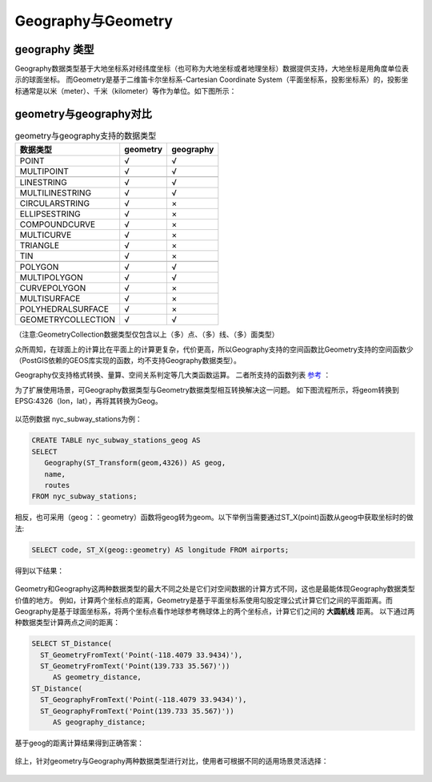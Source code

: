 Geography与Geometry
------------------------

geography 类型
~~~~~~~~~~~~~~~~~~~
Geography数据类型基于大地坐标系对经纬度坐标（也可称为大地坐标或者地理坐标）数据提供支持，大地坐标是用角度单位表示的球面坐标。
而Geometry是基于二维笛卡尔坐标系-Cartesian Coordinate System（平面坐标系，投影坐标系）的，投影坐标通常是以米（meter）、千米（kilometer）等作为单位。如下图所示：

.. figure::  ..\_static\images\co_sy.png
   :alt: 平面坐标和球面坐标
   :align: center

geometry与geography对比
~~~~~~~~~~~~~~~~~~~
.. csv-table:: geometry与geography支持的数据类型
   :header: "数据类型", "geometry", "geography"

   "POINT","√", "√"
   "MULTIPOINT","√","√"

   "LINESTRING","√","√"
   "MULTILINESTRING","√","√"
   "CIRCULARSTRING","√", "×"
   "ELLIPSESTRING","√", "×"
   "COMPOUNDCURVE","√","×"
   "MULTICURVE","√", "×"
   "TRIANGLE","√","×"
   "TIN","√","×"

   "POLYGON","√","√"
   "MULTIPOLYGON","√","√"
   "CURVEPOLYGON","√","×"
   "MULTISURFACE","√","×"
   "POLYHEDRALSURFACE","√","×"
   "GEOMETRYCOLLECTION","√","√"

（注意:GeometryCollection数据类型仅包含以上（多）点、（多）线、（多）面类型）

众所周知，在球面上的计算比在平面上的计算更复杂，代价更高，所以Geography支持的空间函数比Geometry支持的空间函数少（PostGIS依赖的GEOS库实现的函数，均不支持Geography数据类型）。

Geography仅支持格式转换、量算、空间关系判定等几大类函数运算。
二者所支持的函数列表 `参考 <http://postgis.net/docs/PostGIS_Special_Functions_Index.html#PostGIS_TypeFunctionMatrix>`__ ：

为了扩展使用场景，可Geography数据类型与Geometry数据类型相互转换解决这一问题。
如下图流程所示，将geom转换到EPSG:4326（lon，lat），再将其转换为Geog。

.. figure:: /_static/images/geom_geog.png
   :alt: geom转换为geog
   :align: center

以范例数据 nyc_subway_stations为例：

.. code:: SQL

    CREATE TABLE nyc_subway_stations_geog AS
    SELECT
       Geography(ST_Transform(geom,4326)) AS geog,
       name,
       routes
    FROM nyc_subway_stations;

相反，也可采用（geog：：geometry）函数将geog转为geom。以下举例当需要通过ST_X(point)函数从geog中获取坐标时的做法:

.. code:: SQL

    SELECT code, ST_X(geog::geometry) AS longitude FROM airports;

得到以下结果：

.. figure:: /_static/images/geog_geom_result.png
   :alt: geog转换为geom
   :align: center



Geometry和Geography这两种数据类型的最大不同之处是它们对空间数据的计算方式不同，这也是最能体现Geography数据类型价值的地方。
例如，计算两个坐标点的距离，Geometry是基于平面坐标系使用勾股定理公式计算它们之间的平面距离。而Geography是基于球面坐标系，将两个坐标点看作地球参考椭球体上的两个坐标点，计算它们之间的
**大圆航线** 距离。
以下通过两种数据类型计算两点之间的距离：

.. code:: SQL

    SELECT ST_Distance(
      ST_GeometryFromText('Point(-118.4079 33.9434)'),
      ST_GeometryFromText('Point(139.733 35.567)'))
         AS geometry_distance,
    ST_Distance(
      ST_GeographyFromText('Point(-118.4079 33.9434)'),
      ST_GeographyFromText('Point(139.733 35.567)'))
         AS geography_distance;

基于geog的距离计算结果得到正确答案：

.. figure:: /_static/images/geog_geom_distance.png
   :alt: geog与geom距离计算
   :align: center

综上，针对geometry与Geography两种数据类型进行对比，使用者可根据不同的适用场景灵活选择：

.. figure:: /_static/images/geom_geog compare.png
   :alt: Geometry与Geography对比
   :align: center



